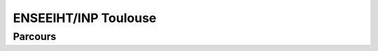 ENSEEIHT/INP Toulouse
======================



Parcours
----------



.. card-carousel:: 2

  .. card:: Advanced Communication Systems
        :link: parcours/en-inp_tls/acs.html
        :margin: 2

        ^^^

        Durée de la formation : 2 ans
        Niveau de sortie : Bac + 5 (Niveau 7)
        Formation d'expert en cybersécurité qui évalue la vulnérabilité des systèmes
        et met en place des solutions de protection des applications et les données.
        Il intervient par des procédures de niveaux technique, méthodologique et organisationnel.
        +++
        Explore this book :fas:`arrow-right`

  .. card:: Réseaux Embarqués et Objets Connectés
        :link: parcours/en-inp_tls/reoc.html
        :margin: 2

        ^^^
      
        Durée de la formation : 2 ans
        Niveau de sortie : Bac + 5 (Niveau 7) 

        +++
        Explore this book :fas:`arrow-right`

  .. card::  Sécurité des Systèmes d’Information et des Réseaux
        :link: parcours/en-inp_tls/ssir.html
        :margin: 2

        ^^^


        +++
        Explore this book :fas:`arrow-right`

